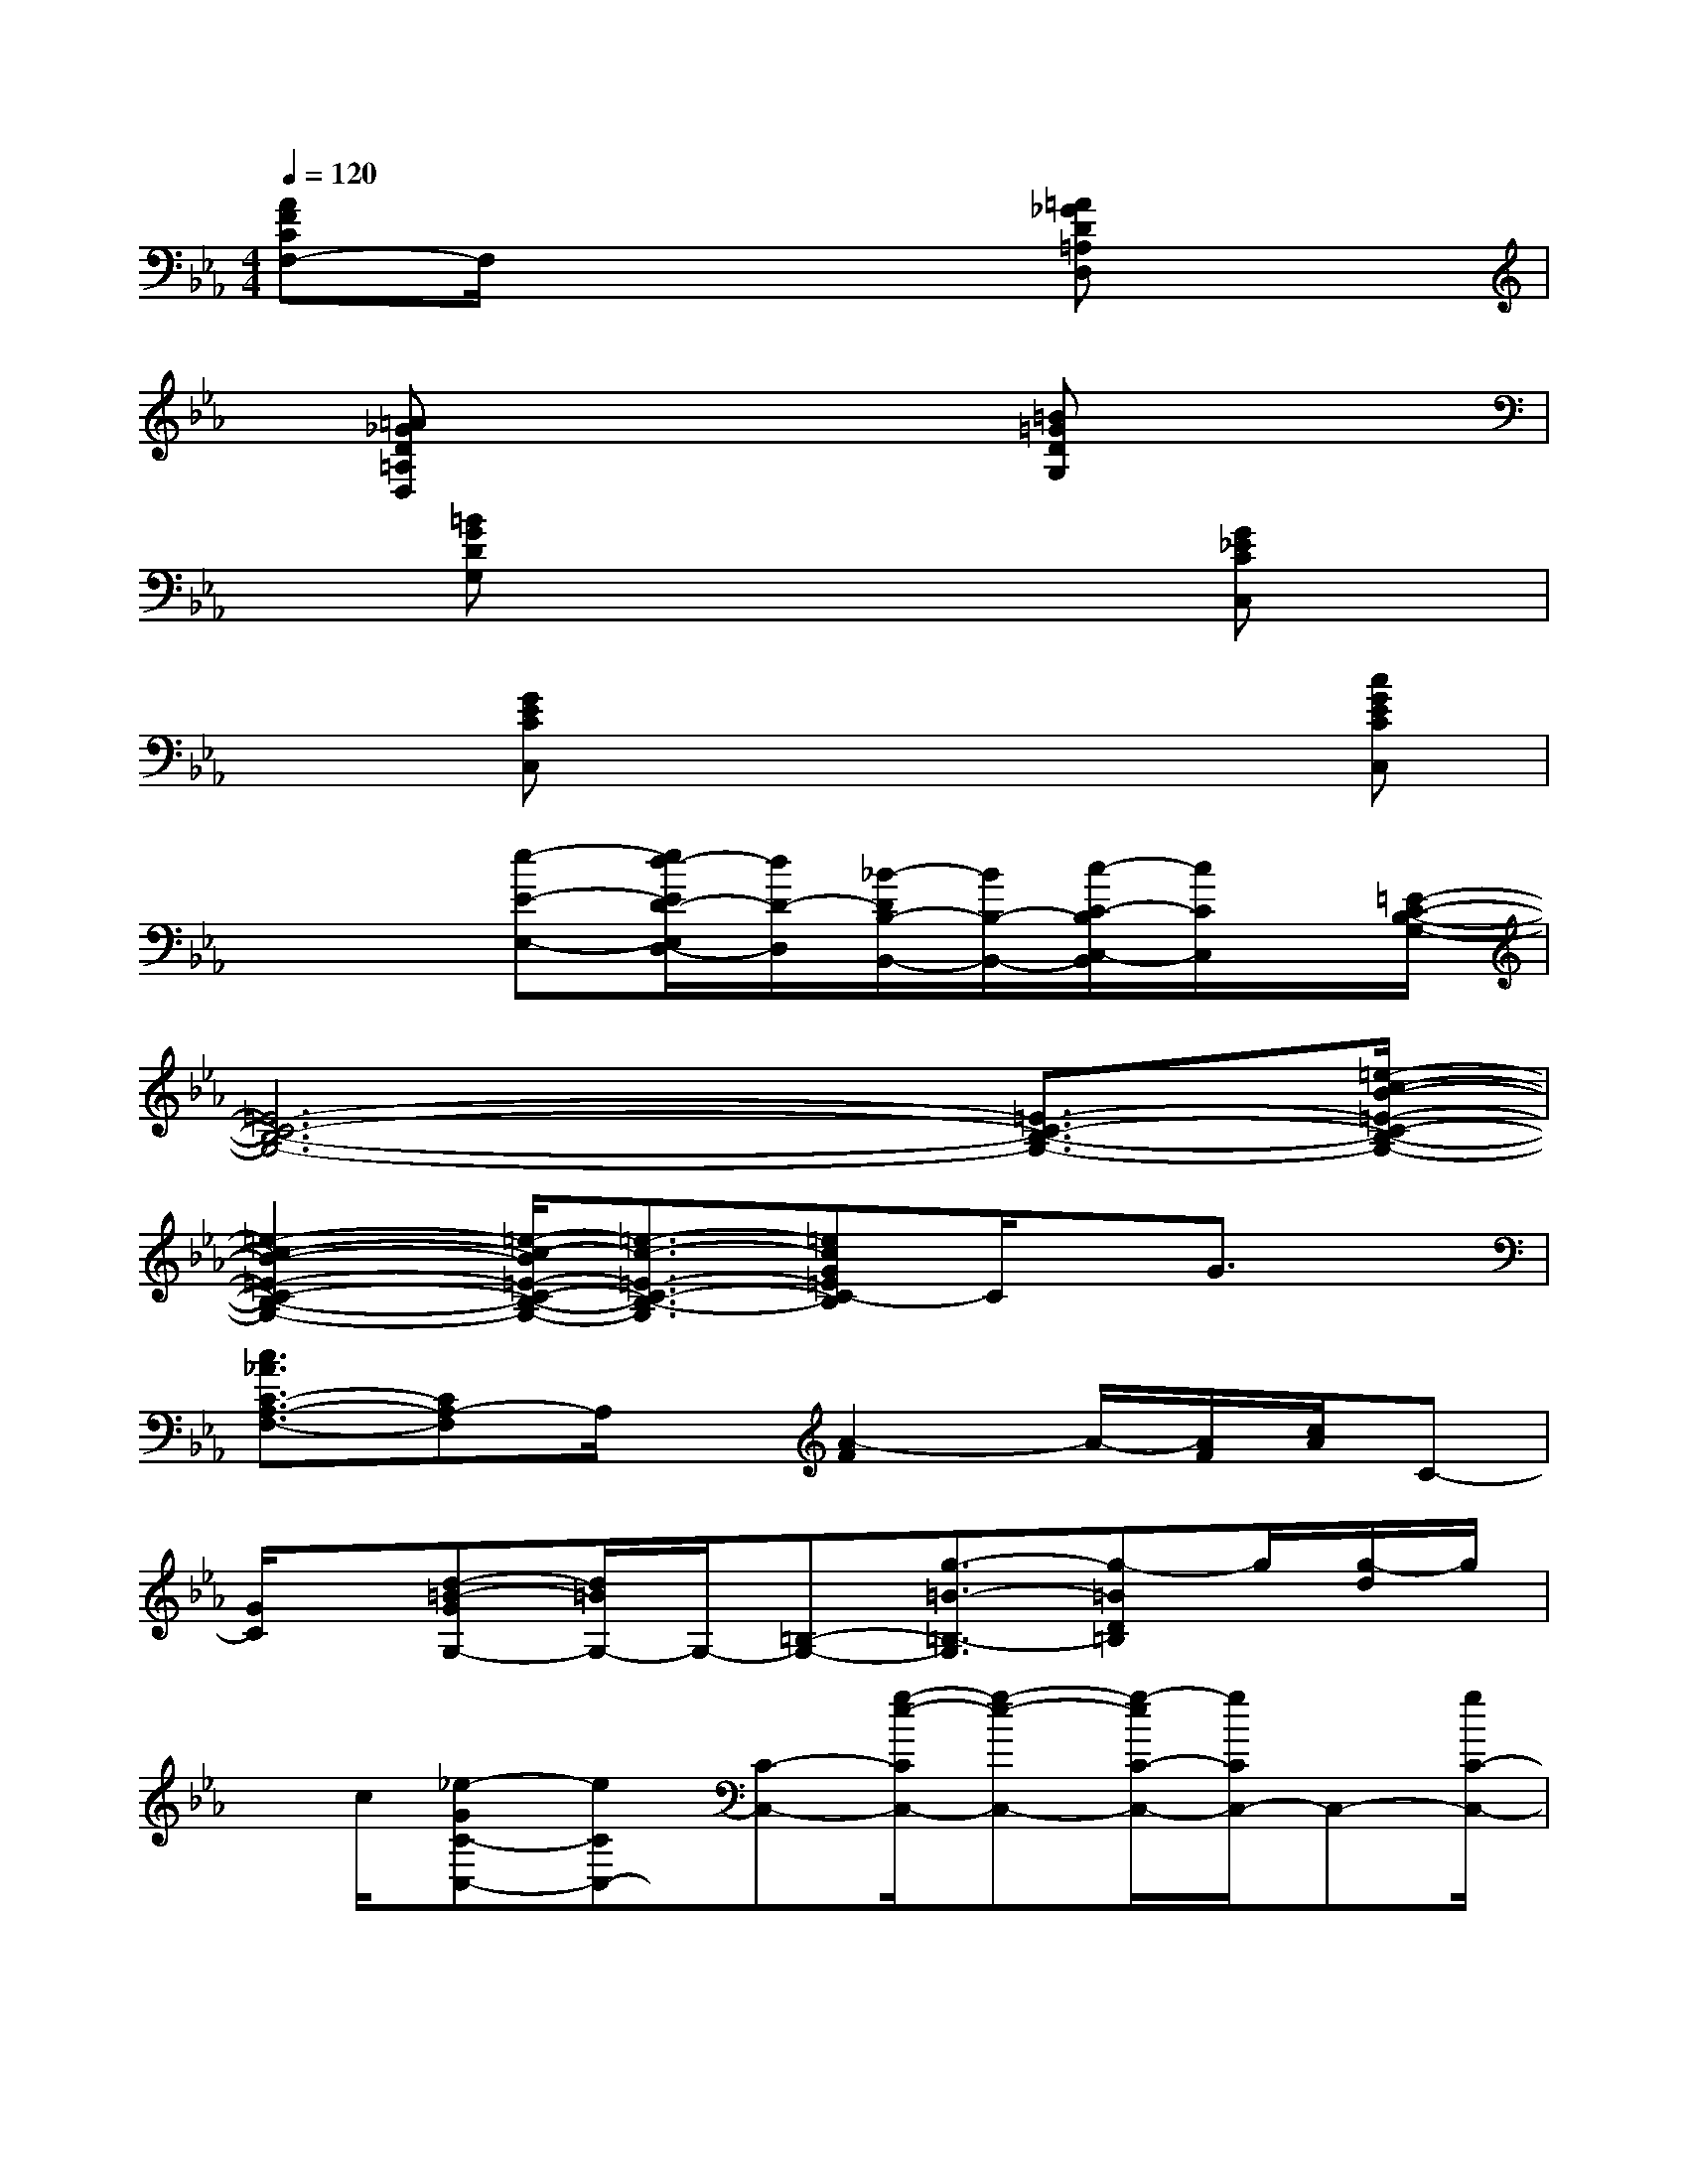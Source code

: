X:1
T:
M:4/4
L:1/8
Q:1/4=120
K:Eb%3flats
V:1
[AFCF,-]F,/2x4[=A_GD=A,D,]x3/2|
x/2[=A_GD=A,D,]x4[=B=GDG,]x3/2|
x[=BGDG,]x4x/2[G_ECC,]x/2|
x3/2[GECC,]x4x/2[cGECC,]|
x3[e-E-E,-][e/2d/2-E/2D/2-E,/2D,/2-][d/2D/2-D,/2][_B/2-D/2B,/2-B,,/2-][B/2B,/2-B,,/2-][c/2-C/2-B,/2C,/2-B,,/2][c/2C/2C,/2]x/2[=E/2-C/2-B,/2-G,/2-]|
[=E6-C6-B,6-G,6-][=E3/2-C3/2-B,3/2-G,3/2-][=e/2-c/2-B/2-=E/2-C/2-B,/2-G,/2-]|
[=e2-c2-B2-=E2-C2-B,2-G,2-][=e/2-c/2-B/2=E/2-C/2-B,/2-G,/2-][=e3/2-c3/2-=E3/2-C3/2-B,3/2-G,3/2][=ecG=EC-B,]C/2x/2G3/2x/2|
[c3/2_A3/2C3/2-A,3/2-F,3/2-][CA,-F,]A,/2x/2[A2-F2]A/2-[A/2F/2][c/2A/2]C-|
[G/2C/2]x/2[d-=B-GG,-][d/2=B/2G,/2-]G,/2-[=B,-G,-][g3/2-=B3/2-=B,3/2-G,3/2][g-=BD=B,]g/2[g/2-d/2]g/2|
x/2c/2[_e-GC-C,-][eCC,-][C-C,-][g/2-e/2-C/2C,/2-][g-e-C,-][g/2-e/2C/2-C,/2-][g/2C/2C,/2-]C,-[g/2C/2-C,/2-]|
[CC,]x/2[g3/2=e3/2_B3/2-C3/2-C,3/2-][B/2C/2-C,/2-][C3/2-C,3/2-][B/2C/2C,/2-]C,/2-[C-C,-][B/2C/2-C,/2]C/2-|
[g/2B/2-C/2]B/2x/2c/2[fcA-C-F,-][A/2C/2-F,/2-][C/2-F,/2-][C-A,-F,-][f/2-A/2-C/2A,/2-F,/2-][f/2-A/2-A,/2-F,/2-][f/2-A/2C/2-A,/2-F,/2-][f/2-C/2-A,/2-F,/2-][f/2-A/2-C/2A,/2F,/2][f/2A/2]|
x/2[f3/2c3/2][=A,/2-D,/2-][d=A=A,-D,-][=A,-D,-][D-=A,-D,-][=a/2-d/2-D/2=A,/2-D,/2-][=a/2-d/2-=A,/2-D,/2-][=a/2d/2D/2-=A,/2-D,/2-][D/2-=A,/2D,/2]D/2-|
D/2x/2_gd/2x/2[=g3/2d3/2=B3/2D3/2-G,3/2-][D/2-G,/2-][G-D-G,-][g/2-d/2-G/2D/2-G,/2-][gdD-G,-][G/2-D/2-G,/2-]|
[G/2D/2-G,/2-][=B/2D/2G,/2-]G,/2[g/2-d/2=B/2-G/2-][g/2=B/2G/2]x[=e3/2-_B3/2C,3/2-][=e/2C,/2-]C,-[G,-C,-][C/2-G,/2-C,/2-]|
[C2-G,2-C,2-][g/2c/2-C/2-G,/2-C,/2-][c/2C/2G,/2-C,/2-][G,-C,-][c2C2G,2-C,2-][C-G,-C,-][c/2-G/2-C/2G,/2-C,/2-][c/2-G/2-G,/2-C,/2-]
